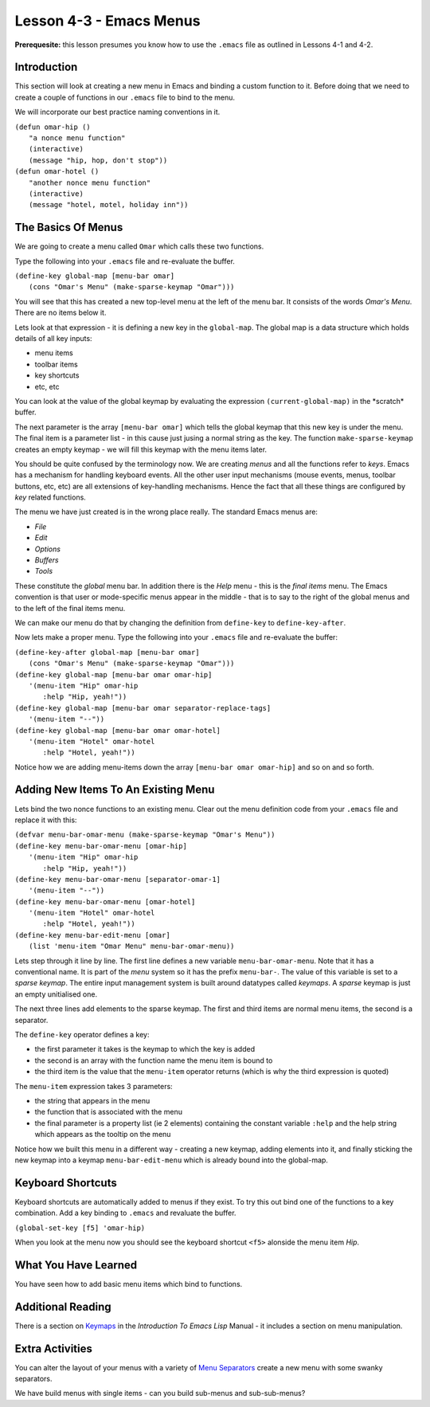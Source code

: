 ========================
Lesson 4-3 - Emacs Menus
========================

**Prerequesite:** this lesson presumes you know how to use the ``.emacs`` file as outlined in Lessons 4-1 and 4-2.

------------
Introduction
------------

This section will look at creating a new menu in Emacs and binding a custom function to it. Before doing that we need to create a couple of functions in our ``.emacs`` file to bind to the menu.

We will incorporate our best practice naming conventions in it.

| ``(defun omar-hip ()``
|   ``"a nonce menu function"``
|   ``(interactive)``
|   ``(message "hip, hop, don't stop"))``

| ``(defun omar-hotel ()``
|  ``"another nonce menu function"``
|  ``(interactive)``
|  ``(message "hotel, motel, holiday inn"))``

-------------------
The Basics Of Menus
-------------------

We are going to create a menu called ``Omar`` which calls these two functions.

Type the following into your ``.emacs`` file and re-evaluate the buffer.

| ``(define-key global-map [menu-bar omar]``
|   ``(cons "Omar's Menu" (make-sparse-keymap "Omar")))``

You will see that this has created a new top-level menu at the left of the menu bar. It consists of the words *Omar's Menu*. There are no items below it.

Lets look at that expression - it is defining a new key in the ``global-map``. The global map is a data structure which holds details of all key inputs:

* menu items
* toolbar items
* key shortcuts
* etc, etc

You can look at the value of the global keymap by evaluating the expression ``(current-global-map)`` in the \*scratch\* buffer.

The next parameter is the array ``[menu-bar omar]`` which tells the global keymap that this new key is under the menu. The final item is a parameter list - in this cause just jusing a normal string as the key. The function ``make-sparse-keymap`` creates an empty keymap - we will fill this keymap with the menu items later.

You should be quite confused by the terminology now. We are creating *menus* and all the functions refer to *keys*. Emacs has a mechanism for handling keyboard events. All the other user input mechanisms (mouse events, menus, toolbar buttons, etc, etc) are all extensions of key-handling mechanisms. Hence the fact that all these things are configured by *key* related functions.

The menu we have just created is in the wrong place really. The standard Emacs menus are:

* *File*
* *Edit*
* *Options*
* *Buffers*
* *Tools*

These constitute the *global* menu bar. In addition there is the *Help* menu - this is the *final items* menu. The Emacs convention is that user or mode-specific menus appear in the middle - that is to say to the right of the global menus and to the
left of the final items menu.

We can make our menu do that by changing the definition from ``define-key`` to ``define-key-after``.

Now lets make a proper menu. Type the following into your ``.emacs`` file and re-evaluate the buffer:

| ``(define-key-after global-map [menu-bar omar]``
|   ``(cons "Omar's Menu" (make-sparse-keymap "Omar")))``
| ``(define-key global-map [menu-bar omar omar-hip]``
|   ``'(menu-item "Hip" omar-hip``
| 	      ``:help "Hip, yeah!"))``
| ``(define-key global-map [menu-bar omar separator-replace-tags]``
|   ``'(menu-item "--"))``
| ``(define-key global-map [menu-bar omar omar-hotel]``
|   ``'(menu-item "Hotel" omar-hotel``
|      	      ``:help "Hotel, yeah!"))``

Notice how we are adding menu-items down the array ``[menu-bar omar omar-hip]`` and so on and so forth.

------------------------------------
Adding New Items To An Existing Menu
------------------------------------

Lets bind the two nonce functions to an existing menu. Clear out the menu definition code from your ``.emacs`` file and replace it with this:

| ``(defvar menu-bar-omar-menu (make-sparse-keymap "Omar's Menu"))``
| ``(define-key menu-bar-omar-menu [omar-hip]``
|   ``'(menu-item "Hip" omar-hip``
| 	      ``:help "Hip, yeah!"))``
| ``(define-key menu-bar-omar-menu [separator-omar-1]``
|   ``'(menu-item "--"))``
| ``(define-key menu-bar-omar-menu [omar-hotel]``
|   ``'(menu-item "Hotel" omar-hotel``
|      	      ``:help "Hotel, yeah!"))``
| ``(define-key menu-bar-edit-menu [omar]``
|        ``(list 'menu-item "Omar Menu" menu-bar-omar-menu))``

Lets step through it line by line. The first line defines a new variable ``menu-bar-omar-menu``. Note that it has a conventional name. It is part of the *menu* system so it has the prefix ``menu-bar-``. The value of this variable is set to a *sparse keymap*. The entire input management system is built around datatypes called *keymaps*. A *sparse* keymap is just an empty unitialised one.

The next three lines add elements to the sparse keymap. The first and third items are normal menu items, the second is a separator.

The ``define-key`` operator defines a key:

* the first parameter it takes is the keymap to which the key is added
* the second is an array with the function name the menu item is bound to
* the third item is the value that the ``menu-item`` operator returns (which is why the third expression is quoted)

The ``menu-item`` expression takes 3 parameters:

* the string that appears in the menu
* the function that is associated with the menu
* the final parameter is a property list (ie 2 elements) containing the constant variable ``:help`` and the help string which appears as the tooltip on the menu

Notice how we built this menu in a different way - creating a new keymap, adding elements into it, and finally sticking the new keymap into a keymap ``menu-bar-edit-menu`` which is already bound into the global-map.

------------------
Keyboard Shortcuts
------------------

Keyboard shortcuts are automatically added to menus if they exist. To try this out bind one of the functions to a key combination. Add a key binding to ``.emacs`` and revaluate the buffer.

``(global-set-key [f5] 'omar-hip)``

When you look at the menu now you should see the keyboard shortcut ``<f5>`` alonside the menu item *Hip*.

---------------------
What You Have Learned
---------------------

You have seen how to add basic menu items which bind to functions.

------------------
Additional Reading
------------------

There is a section on `Keymaps`_ in the *Introduction To Emacs Lisp* Manual - it includes a section on menu manipulation.

----------------
Extra Activities
----------------

You can alter the layout of your menus with a variety of `Menu Separators`_ create a new menu with some swanky separators.

We have build menus with single items - can you build sub-menus and sub-sub-menus?

.. _Keymaps: http://www.gnu.org/software/emacs/emacs-lisp-intro/elisp/Keymaps.html#Keymaps

.. _Menu Separators: http://www.gnu.org/software/emacs/elisp/html_node/Menu-Separators.html#Menu-Separators
